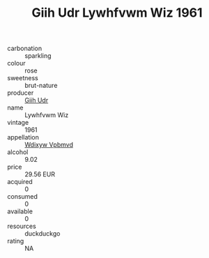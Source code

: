 :PROPERTIES:
:ID:                     7e601d62-1f1a-415b-b6d0-1fbb19f3abb1
:END:
#+TITLE: Giih Udr Lywhfvwm Wiz 1961

- carbonation :: sparkling
- colour :: rose
- sweetness :: brut-nature
- producer :: [[id:38c8ce93-379c-4645-b249-23775ff51477][Giih Udr]]
- name :: Lywhfvwm Wiz
- vintage :: 1961
- appellation :: [[id:257feca2-db92-471f-871f-c09c29f79cdd][Wdixyw Vpbmvd]]
- alcohol :: 9.02
- price :: 29.56 EUR
- acquired :: 0
- consumed :: 0
- available :: 0
- resources :: duckduckgo
- rating :: NA


